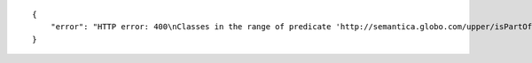 .. highlight:: json

::

    {
        "error": "HTTP error: 400\nClasses in the range of predicate 'http://semantica.globo.com/upper/isPartOf' are in graphs without instances, such as: ['http://semantica.globo.com/upper/']"
    }
